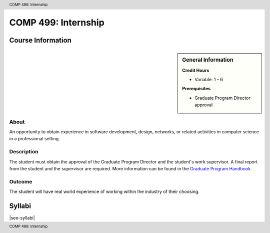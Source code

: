 .. header:: COMP 499: Internship
.. footer:: COMP 499: Internship

.. index::
    Internship
    Graduate
    COMP 499

####################
COMP 499: Internship
####################

******************
Course Information
******************

.. sidebar:: General Information

    **Credit Hours**

    * Variable: 1 - 6

    **Prerequisites**

    * Graduate Program Director approval

About
=====

An opportunity to obtain experience in software development, design, networks, or related activities in computer science in a professional setting.

Description
===========

The student must obtain the approval of the Graduate Program Director and the student's work supervisor. A final report from the student and the supervisor are required. More information can be found in the `Graduate Program Handbook <https://graduatehandbook.cs.luc.edu//regulations.html#internships>`_.

Outcome
=======

The student will have real world experience of working within the industry of their choosing.

*******
Syllabi
*******

|see-syllabi|
